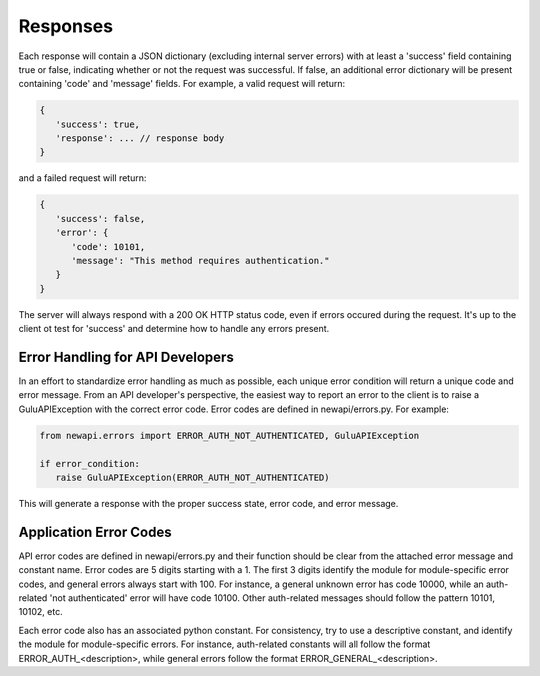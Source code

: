 Responses
=========

Each response will contain a JSON dictionary (excluding internal server errors)
with at least a 'success' field containing true or false, indicating whether
or not the request was successful.  If false, an additional error dictionary 
will be present containing 'code' and 'message' fields.  For example, a valid
request will return:

.. code-block:: js
   
   {
      'success': true,
      'response': ... // response body
   }
   
and a failed request will return:

.. code-block:: js

   {
      'success': false,
      'error': {
         'code': 10101,
         'message': "This method requires authentication."
      }
   }
   
The server will always respond with a 200 OK HTTP status code, even if errors 
occured during the request.  It's up to the client ot test for 'success' and 
determine how to handle any errors present.

Error Handling for API Developers
---------------------------------

In an effort to standardize error handling as much as possible, each unique
error condition will return a unique code and error message.  From an API 
developer's perspective, the easiest way to report an error to the client
is to raise a GuluAPIException with the correct error code.  Error codes
are defined in newapi/errors.py.  For example:

.. code-block:: python

   from newapi.errors import ERROR_AUTH_NOT_AUTHENTICATED, GuluAPIException
   
   if error_condition:
      raise GuluAPIException(ERROR_AUTH_NOT_AUTHENTICATED)
      
This will generate a response with the proper success state, error code,
and error message.

Application Error Codes
-----------------------

API error codes are defined in newapi/errors.py and their function should be
clear from the attached error message and constant name.  Error codes are 5
digits starting with a 1.  The first 3 digits identify the module for
module-specific error codes, and general errors always start with 100.  For
instance, a general unknown error has code 10000, while an auth-related 'not
authenticated' error will have code 10100.  Other auth-related messages should
follow the pattern 10101, 10102, etc.  

Each error code also has an associated python constant.  For consistency, try
to use a descriptive constant, and identify the module for module-specific
errors.  For instance, auth-related constants will all follow the format
ERROR_AUTH_<description>, while general errors follow the format 
ERROR_GENERAL_<description>.